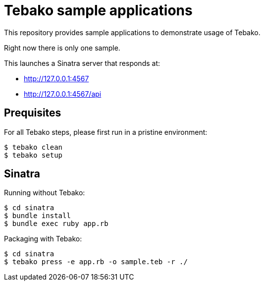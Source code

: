 = Tebako sample applications

This repository provides sample applications to demonstrate usage of Tebako.

Right now there is only one sample.

This launches a Sinatra server that responds at:

* http://127.0.0.1:4567
* http://127.0.0.1:4567/api

== Prequisites

For all Tebako steps, please first run in a pristine environment:

[source,sh]
----
$ tebako clean
$ tebako setup
----

== Sinatra

Running without Tebako:

[source,sh]
----
$ cd sinatra
$ bundle install
$ bundle exec ruby app.rb
----

Packaging with Tebako:

[source,sh]
----
$ cd sinatra
$ tebako press -e app.rb -o sample.teb -r ./
----
